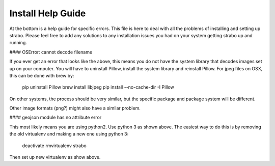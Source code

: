 Install Help Guide
==================

At the bottom is a
help guide for specific errors. This file is here to deal with
all the problems of installing and setting up strabo. Please feel free to add any
solutions to any installation issues you had on your system getting strabo up and running.

#### OSError: cannot decode filename

If you ever get an error that looks like the above, this means you do not have the system library that decodes images set up on your computer. You will have to uninstall Pillow, install the system library and reinstall Pillow. For jpeg files on OSX, this can be done with brew by:

    pip uninstall Pillow
    brew install libjpeg
    pip install  --no-cache-dir -I Pillow

On other systems, the process should be very similar, but the specific package and package system will be different.

Other image formats (png?) might also have a similar problem.

#### geojson module has no attribute error

This most likely means you are using python2. Use python 3 as shown above. The easiest way to do this is by removing the old virtualenv and making a new one using python 3:

    deactivate
    rmvirtualenv strabo

Then set up new virtualenv as show above.
